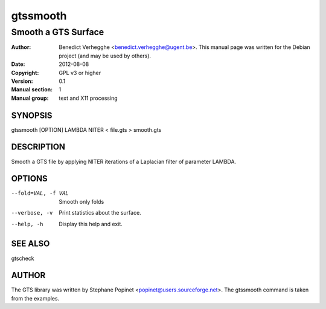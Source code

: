 ..
  
..
  This file is part of pyFormex 1.0.2  (Thu Jun 18 15:35:31 CEST 2015)
  pyFormex is a tool for generating, manipulating and transforming 3D
  geometrical models by sequences of mathematical operations.
  Home page: http://pyformex.org
  Project page:  http://savannah.nongnu.org/projects/pyformex/
  Copyright 2004-2015 (C) Benedict Verhegghe (benedict.verhegghe@feops.com)
  Distributed under the GNU General Public License version 3 or later.
  
  This program is free software: you can redistribute it and/or modify
  it under the terms of the GNU General Public License as published by
  the Free Software Foundation, either version 3 of the License, or
  (at your option) any later version.
  
  This program is distributed in the hope that it will be useful,
  but WITHOUT ANY WARRANTY; without even the implied warranty of
  MERCHANTABILITY or FITNESS FOR A PARTICULAR PURPOSE.  See the
  GNU General Public License for more details.
  
  You should have received a copy of the GNU General Public License
  along with this program.  If not, see http://www.gnu.org/licenses/.
  
  
=========
gtssmooth
=========

--------------------
Smooth a GTS Surface
--------------------

:Author: Benedict Verhegghe <benedict.verhegghe@ugent.be>. This manual page was written for the Debian project (and may be used by others).
:Date:   2012-08-08
:Copyright: GPL v3 or higher
:Version: 0.1
:Manual section: 1
:Manual group: text and X11 processing

SYNOPSIS
========

gtssmooth [OPTION] LAMBDA NITER < file.gts > smooth.gts

DESCRIPTION
===========

Smooth a GTS file by applying NITER iterations of a Laplacian filter
of parameter LAMBDA.

OPTIONS
=======

--fold=VAL, -f VAL   Smooth only folds
--verbose, -v        Print statistics about the surface.
--help, -h           Display this help and exit.


SEE ALSO
========

gtscheck


AUTHOR
======

The GTS library was written by Stephane Popinet <popinet@users.sourceforge.net>.
The gtssmooth command is taken from the examples.
